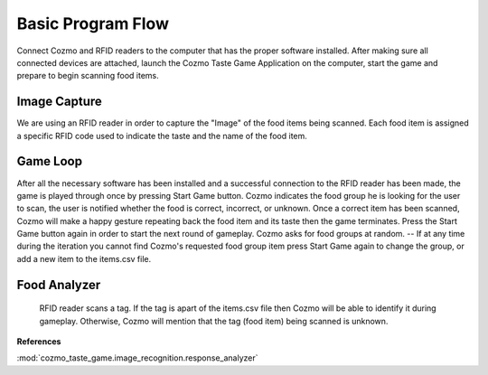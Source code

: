 Basic Program Flow
===================

Connect Cozmo and RFID readers to the computer that has the proper software installed. After making sure all connected devices are attached, launch the Cozmo Taste Game Application on the computer, start the game and prepare to begin scanning food items.


Image Capture
------------------

We are using an RFID reader in order to capture the "Image" of the food items being scanned. Each food item is assigned a specific RFID code used to indicate the taste and the name of the food item.

Game Loop
------------

After all the necessary software has been installed and a successful connection to the RFID reader has been made, the game is played through once by pressing Start Game button. Cozmo indicates the food group he is looking for the user to scan, the user is notified whether the food is correct, incorrect, or unknown. Once a correct item has been scanned, Cozmo will make a happy gesture repeating back the food item and its taste then the game terminates. Press the Start Game button again in order to start the next round of gameplay. Cozmo asks for food groups at random.
-- If at any time during the iteration you cannot find Cozmo's requested food group item press Start Game again to change the group, or add a new item to the items.csv file.

Food Analyzer
----------------

 RFID reader scans a tag. If the tag is apart of the items.csv file then Cozmo will be able to identify it during gameplay. Otherwise, Cozmo will mention that the tag (food item) being scanned is unknown.

**References**

:mod:`cozmo_taste_game.image_recognition.response_analyzer`
